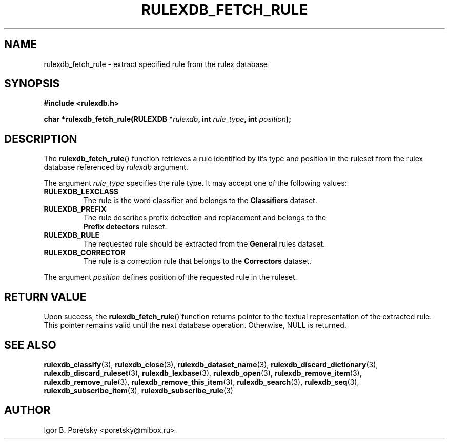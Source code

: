 .\"                                      Hey, EMACS: -*- nroff -*-
.TH RULEXDB_FETCH_RULE 3 "February 19, 2012"
.SH NAME
rulexdb_fetch_rule \- extract specified rule from the rulex database
.SH SYNOPSIS
.nf
.B #include <rulexdb.h>
.sp
.BI "char *rulexdb_fetch_rule(RULEXDB *" rulexdb ", int " rule_type \
", int " position );
.fi
.SH DESCRIPTION
The
.BR rulexdb_fetch_rule ()
function retrieves a rule identified by it's type and position in the
ruleset from the rulex database
referenced by
.I rulexdb
argument.
.PP
The argument
.I rule_type
specifies the rule type. It may accept one of the following values:
.TP
.B RULEXDB_LEXCLASS
The rule is the word classifier and belongs to the \fBClassifiers\fP
dataset.
.TP
.B RULEXDB_PREFIX
The rule describes prefix detection and replacement and belongs to the
 \fBPrefix detectors\fP ruleset.
.TP
.B RULEXDB_RULE
The requested rule should be extracted from the \fBGeneral\fP rules
dataset.
.TP
.B RULEXDB_CORRECTOR
The rule is a correction rule that belongs to the \fBCorrectors\fP
dataset.
.PP
The argument
.I position
defines position of the requested rule in the ruleset.
.SH "RETURN VALUE"
Upon success, the
.BR rulexdb_fetch_rule ()
function returns pointer to the textual representation of the
extracted rule. This pointer remains valid until the next database
operation. Otherwise, NULL is returned.
.SH SEE ALSO
.BR rulexdb_classify (3),
.BR rulexdb_close (3),
.BR rulexdb_dataset_name (3),
.BR rulexdb_discard_dictionary (3),
.BR rulexdb_discard_ruleset (3),
.BR rulexdb_lexbase (3),
.BR rulexdb_open (3),
.BR rulexdb_remove_item (3),
.BR rulexdb_remove_rule (3),
.BR rulexdb_remove_this_item (3),
.BR rulexdb_search (3),
.BR rulexdb_seq (3),
.BR rulexdb_subscribe_item (3),
.BR rulexdb_subscribe_rule (3)
.SH AUTHOR
Igor B. Poretsky <poretsky@mlbox.ru>.
